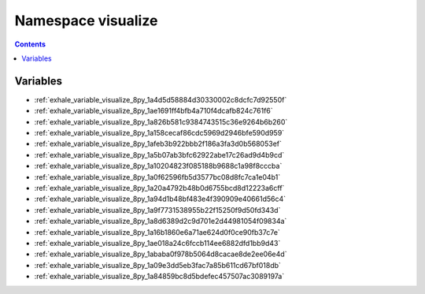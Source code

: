 
.. _namespace_visualize:

Namespace visualize
===================


.. contents:: Contents
   :local:
   :backlinks: none





Variables
---------


- :ref:`exhale_variable_visualize_8py_1a4d5d58884d30330002c8dcfc7d92550f`

- :ref:`exhale_variable_visualize_8py_1ae1691ff4bfb4a710f4dcafb824c761f6`

- :ref:`exhale_variable_visualize_8py_1a826b581c9384743515c36e9264b6b260`

- :ref:`exhale_variable_visualize_8py_1a158cecaf86cdc5969d2946bfe590d959`

- :ref:`exhale_variable_visualize_8py_1afeb3b922bbb2f186a3fa3d0b568053ef`

- :ref:`exhale_variable_visualize_8py_1a5b07ab3bfc62922abe17c26ad9d4b9cd`

- :ref:`exhale_variable_visualize_8py_1a10204823f085188b9688c1a98f8cccba`

- :ref:`exhale_variable_visualize_8py_1a0f62596fb5d3577bc08d8fc7ca1e04b1`

- :ref:`exhale_variable_visualize_8py_1a20a4792b48b0d6755bcd8d12223a6cff`

- :ref:`exhale_variable_visualize_8py_1a94d1b48bf483e4f390909e40661d56c4`

- :ref:`exhale_variable_visualize_8py_1a9f7731538955b22f15250f9d50fd343d`

- :ref:`exhale_variable_visualize_8py_1a8d6389d2c9d701e2d44981054f09834a`

- :ref:`exhale_variable_visualize_8py_1a16b1860e6a71ae624d0f0ce90fb37c7e`

- :ref:`exhale_variable_visualize_8py_1ae018a24c6fccb114ee6882dfd1bb9d43`

- :ref:`exhale_variable_visualize_8py_1ababa0f978b5064d8cacae8de2ee06e4d`

- :ref:`exhale_variable_visualize_8py_1a09e3dd5eb3fac7a85b611cd67bf018db`

- :ref:`exhale_variable_visualize_8py_1a84859bc8d5bdefec457507ac3089197a`
